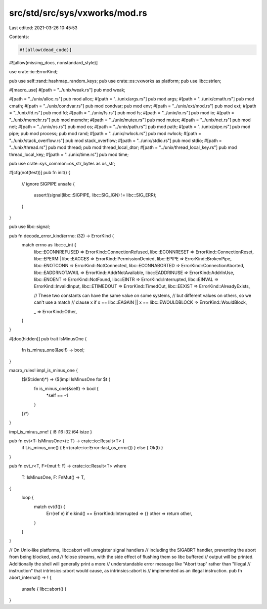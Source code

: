 src/std/src/sys/vxworks/mod.rs
==============================

Last edited: 2021-03-26 10:45:53

Contents:

.. code-block:: rs

    #![allow(dead_code)]
#![allow(missing_docs, nonstandard_style)]

use crate::io::ErrorKind;

pub use self::rand::hashmap_random_keys;
pub use crate::os::vxworks as platform;
pub use libc::strlen;

#[macro_use]
#[path = "../unix/weak.rs"]
pub mod weak;

#[path = "../unix/alloc.rs"]
pub mod alloc;
#[path = "../unix/args.rs"]
pub mod args;
#[path = "../unix/cmath.rs"]
pub mod cmath;
#[path = "../unix/condvar.rs"]
pub mod condvar;
pub mod env;
#[path = "../unix/ext/mod.rs"]
pub mod ext;
#[path = "../unix/fd.rs"]
pub mod fd;
#[path = "../unix/fs.rs"]
pub mod fs;
#[path = "../unix/io.rs"]
pub mod io;
#[path = "../unix/memchr.rs"]
pub mod memchr;
#[path = "../unix/mutex.rs"]
pub mod mutex;
#[path = "../unix/net.rs"]
pub mod net;
#[path = "../unix/os.rs"]
pub mod os;
#[path = "../unix/path.rs"]
pub mod path;
#[path = "../unix/pipe.rs"]
pub mod pipe;
pub mod process;
pub mod rand;
#[path = "../unix/rwlock.rs"]
pub mod rwlock;
#[path = "../unix/stack_overflow.rs"]
pub mod stack_overflow;
#[path = "../unix/stdio.rs"]
pub mod stdio;
#[path = "../unix/thread.rs"]
pub mod thread;
pub mod thread_local_dtor;
#[path = "../unix/thread_local_key.rs"]
pub mod thread_local_key;
#[path = "../unix/time.rs"]
pub mod time;

pub use crate::sys_common::os_str_bytes as os_str;

#[cfg(not(test))]
pub fn init() {
    // ignore SIGPIPE
    unsafe {
        assert!(signal(libc::SIGPIPE, libc::SIG_IGN) != libc::SIG_ERR);
    }
}

pub use libc::signal;

pub fn decode_error_kind(errno: i32) -> ErrorKind {
    match errno as libc::c_int {
        libc::ECONNREFUSED => ErrorKind::ConnectionRefused,
        libc::ECONNRESET => ErrorKind::ConnectionReset,
        libc::EPERM | libc::EACCES => ErrorKind::PermissionDenied,
        libc::EPIPE => ErrorKind::BrokenPipe,
        libc::ENOTCONN => ErrorKind::NotConnected,
        libc::ECONNABORTED => ErrorKind::ConnectionAborted,
        libc::EADDRNOTAVAIL => ErrorKind::AddrNotAvailable,
        libc::EADDRINUSE => ErrorKind::AddrInUse,
        libc::ENOENT => ErrorKind::NotFound,
        libc::EINTR => ErrorKind::Interrupted,
        libc::EINVAL => ErrorKind::InvalidInput,
        libc::ETIMEDOUT => ErrorKind::TimedOut,
        libc::EEXIST => ErrorKind::AlreadyExists,

        // These two constants can have the same value on some systems,
        // but different values on others, so we can't use a match
        // clause
        x if x == libc::EAGAIN || x == libc::EWOULDBLOCK => ErrorKind::WouldBlock,

        _ => ErrorKind::Other,
    }
}

#[doc(hidden)]
pub trait IsMinusOne {
    fn is_minus_one(&self) -> bool;
}

macro_rules! impl_is_minus_one {
    ($($t:ident)*) => ($(impl IsMinusOne for $t {
        fn is_minus_one(&self) -> bool {
            *self == -1
        }
    })*)
}

impl_is_minus_one! { i8 i16 i32 i64 isize }

pub fn cvt<T: IsMinusOne>(t: T) -> crate::io::Result<T> {
    if t.is_minus_one() { Err(crate::io::Error::last_os_error()) } else { Ok(t) }
}

pub fn cvt_r<T, F>(mut f: F) -> crate::io::Result<T>
where
    T: IsMinusOne,
    F: FnMut() -> T,
{
    loop {
        match cvt(f()) {
            Err(ref e) if e.kind() == ErrorKind::Interrupted => {}
            other => return other,
        }
    }
}

// On Unix-like platforms, libc::abort will unregister signal handlers
// including the SIGABRT handler, preventing the abort from being blocked, and
// fclose streams, with the side effect of flushing them so libc buffered
// output will be printed.  Additionally the shell will generally print a more
// understandable error message like "Abort trap" rather than "Illegal
// instruction" that intrinsics::abort would cause, as intrinsics::abort is
// implemented as an illegal instruction.
pub fn abort_internal() -> ! {
    unsafe { libc::abort() }
}


